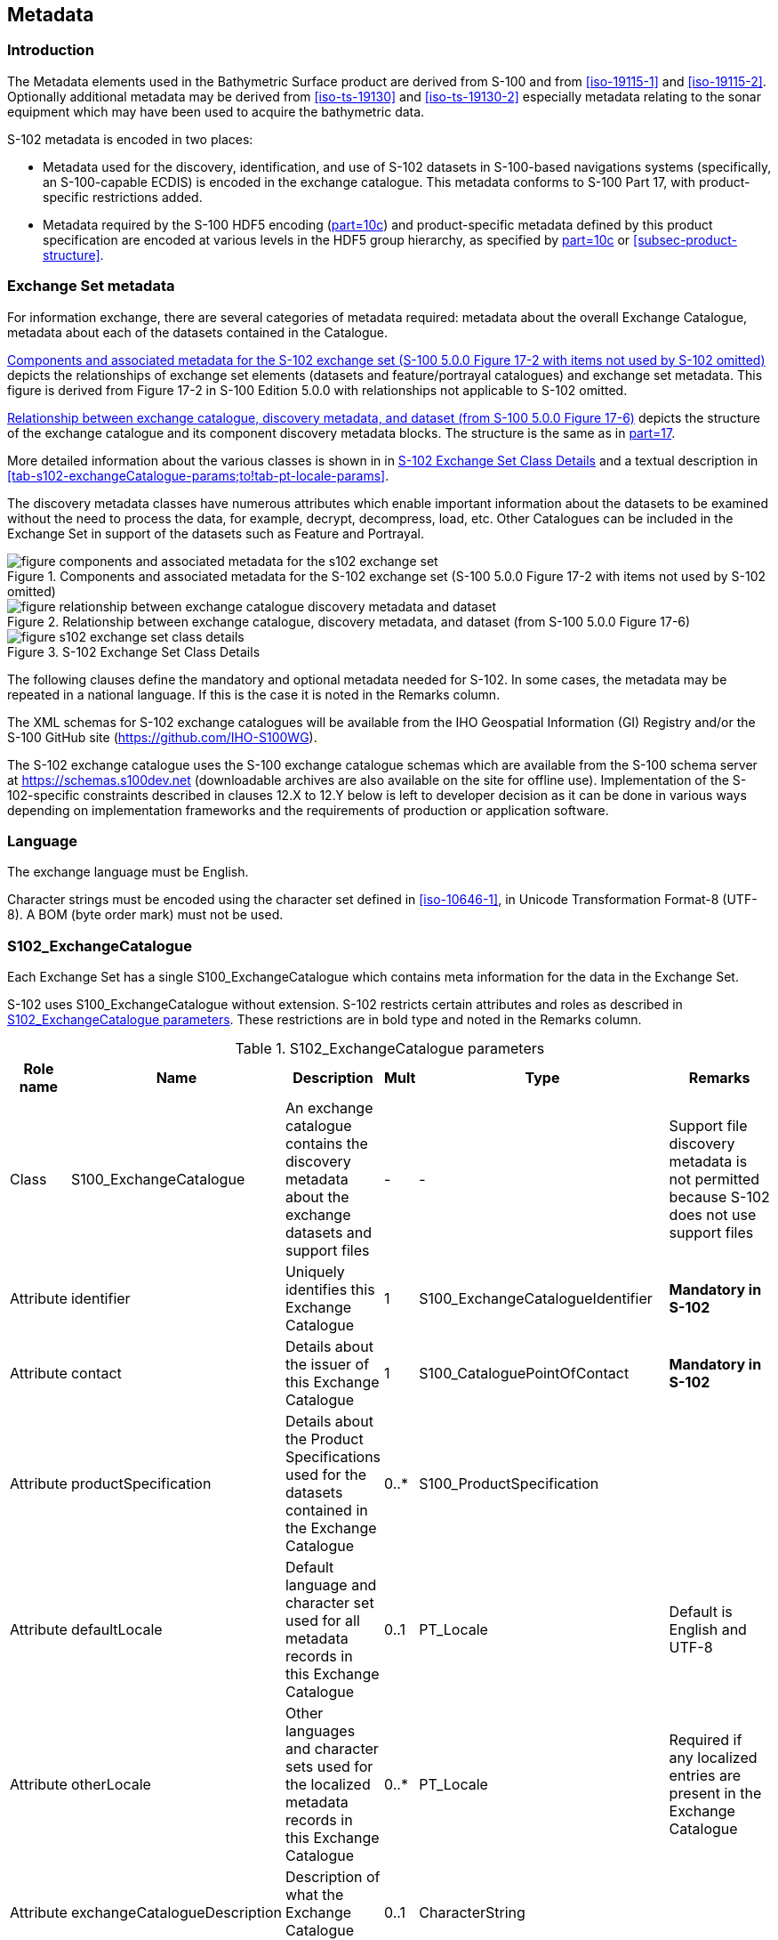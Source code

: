 
[[sec-metadata]]
== Metadata

//Since S-102 now describes a “navigation product” intended for ECDIS use: (a) ISO metadata files are not needed - ECDIS doesn’t have to read them; and (b) any “extra” metadata (metadata not defined in Part 17) should, at least in this edition, *not* be added to the exchange catalogue. If such extra metadata *has* to be provided, it should be as HDF5 attributes in the root group. (RM Comment 23Jan2023)

//With the removal of ISO metadata files, the metadata attributes in the old Sections 12.2 (Discovery metadata) and 12.3 (Structure metadata) are not encoded anywhere and these clauses have been deleted. The attributes depthCorrectionType and verticalUncertaintyType are also not encoded anywhere in the “navigation” version of S-102. (RM Comment 20 Mar 2023)

=== Introduction
The Metadata elements used in the Bathymetric Surface product are derived from S-100 and from <<iso-19115-1>> and <<iso-19115-2>>. Optionally additional metadata may be derived from <<iso-ts-19130>> and <<iso-ts-19130-2>> especially metadata relating to the sonar equipment which may have been used to acquire the bathymetric data.

S-102 metadata is encoded in two places:

* Metadata used for the discovery, identification, and use of S-102 datasets in S-100-based navigations systems (specifically, an S-100-capable ECDIS) is encoded in the exchange catalogue. This metadata conforms to S-100 Part 17, with product-specific restrictions added.

* Metadata required by the S-100 HDF5 encoding (<<iho-s100,part=10c>>) and product-specific metadata defined by this product specification are encoded at various levels in the HDF5 group hierarchy, as specified by <<iho-s100,part=10c>> or <<subsec-product-structure>>.

//Recommend either:
//(a) deletion of <<subsec-discovery-metadata>> and <<subsec-structure-metadata>>  along with Table 15 “S-102 Handling of Core Metadata Elements”, and try to encode any of their contents that are absolutely //essential described in the NOTE below;
//
//OR
//
//(b) Combine Table 15 and <<subsec-discovery-metadata>> and <<subsec-structure-metadata>> into a new clause (“Metadata in ISO format”) and make it clear that this is encoded as ISO-format metadata in a //separate ISO metadata file. (NB: ECDIS isn’t required to process this ISO metadata file - at most it would be displayed to the mariner as if it were any other XML //support file.)
//
//CATALOG.XML should conform to S-100 Part 17 with product-specific restrictions only (no extensions).
//
//NOTE: S-102 PT should review Table and <<subsec-discovery-metadata>> and <<subsec-structure-metadata>>  and determine which of their metadata *must* be //included in S-102. Then add attributes (or datasets) to the root group, feature container group, or feature instance groups to encode that metadata, depending on //whether it applies to all features, to a feature type, or feature instance. (Given that S-102 2.2 has only 2 feature types, it should probably be the root group, //meaning it applies to all feature types and instances.)

//Above comments from RM circa 23Jan2023

[[subsec-exchange-set-metadata]]
=== Exchange Set metadata
For information exchange, there are several categories of metadata required: metadata about the overall Exchange Catalogue, metadata about each of the datasets contained in the Catalogue.

//<<subsec-exchange-set-metadata>> mixed exchange set structure with metadata, as does <<iho-s100,part=17>>, as did the old Part 4a in previous editions of S-100. Exchange set structure and metadata are different topics and the structure of the exchange set fits better as a new sub-clause of Clause 11 (Data Product Delivery) than it does under Clause 12 (Metadata) (or in a new top-level clause). Exchange set structure is now described in a new sub-clause of clause 11 and the diagram “realization of the exchange set classes” below is recommended for deletion. (RM comment 25Jan2023)

<<fig-components-and-associated-metadata-for-the-s102-exchange-set>> depicts the relationships of exchange set elements (datasets and feature/portrayal catalogues) and exchange set metadata. This figure is derived from Figure 17-2 in S-100 Edition 5.0.0 with relationships not applicable to S-102 omitted.

//We need to correct the S-100 reference to a proper one. (LH comment 7Feb2023)

<<fig-relationship-between-exchange-catalogue-discovery-metadata-and-dataset>> depicts the structure of the exchange catalogue and its component discovery metadata blocks. The structure is the same as in <<iho-s100,part=17>>.

More detailed information about the various classes is shown in in <<fig-s102-exchange-set-class-details>> and a textual description in <<tab-s102-exchangeCatalogue-params;to!tab-pt-locale-params>>.

The discovery metadata classes have numerous attributes which enable important information about the datasets to be examined without the need to process the data, for example, decrypt, decompress, load, etc. Other Catalogues can be included in the Exchange Set in support of the datasets such as Feature and Portrayal.

[[fig-components-and-associated-metadata-for-the-s102-exchange-set]]
.Components and associated metadata for the S-102 exchange set (S-100 5.0.0 Figure 17-2 with items not used by S-102 omitted)
image::../images/figure-components-and-associated-metadata-for-the-s102-exchange-set.png[]

[[fig-relationship-between-exchange-catalogue-discovery-metadata-and-dataset]]
.Relationship between exchange catalogue, discovery metadata, and dataset (from S-100 5.0.0 Figure 17-6)
image::../images/figure-relationship-between-exchange-catalogue-discovery-metadata-and-dataset.png[]

[%landscape]
<<<
[[fig-s102-exchange-set-class-details]]
.S-102 Exchange Set Class Details
image::../images/figure-s102-exchange-set-class-details.png[]

//<<fig-s102-exchange-set-class-details>> should be on a landscape mode page (RM comment 25Jan2023)

[%portrait]
<<<

The following clauses define the mandatory and optional metadata needed for S-102. In some cases, the metadata may be repeated in a national language. If this is the case it is noted in the Remarks column.

The XML schemas for S-102 exchange catalogues will be available from the IHO Geospatial Information (GI) Registry and/or the S-100 GitHub site (https://github.com/IHO-S100WG).

The S-102 exchange catalogue uses the S-100 exchange catalogue schemas which are available from the S-100 schema server at https://schemas.s100dev.net (downloadable archives are also available on the site for offline use). Implementation of the S-102-specific constraints described in clauses 12.X to 12.Y below is left to developer decision as it can be done in various ways depending on implementation frameworks and the requirements of production or application software.

=== Language

The exchange language must be English.

Character strings must be encoded using the character set defined in <<iso-10646-1>>, in Unicode Transformation Format-8 (UTF-8). A BOM (byte order mark) must not be used.

[%landscape]
<<<

[[subsec-s102_exchangecatalogue]]
=== S102_ExchangeCatalogue

Each Exchange Set has a single S100_ExchangeCatalogue which contains meta information for the data in the Exchange Set.

S-102 uses S100_ExchangeCatalogue without extension. S-102 restricts certain attributes and roles as described in <<tab-s102-exchangeCatalogue-params>>. These restrictions are in bold type and noted in the Remarks column.

[[tab-s102-exchangeCatalogue-params]]
.S102_ExchangeCatalogue parameters
[cols="a,a,a,^a,a,a",options="header"]
|===
|Role name |Name |Description |Mult |Type |Remarks

|Class
|S100_ExchangeCatalogue
|An exchange catalogue contains the discovery metadata about the exchange datasets and support files
|-
|-
|Support file discovery metadata is not permitted because S-102 does not use support files
//Review above after PT decision about ISO metadata files (RM comment 25Jan2023)

|Attribute
|identifier
|Uniquely identifies this Exchange Catalogue
|1
|S100_ExchangeCatalogueIdentifier
|*Mandatory in S-102*

|Attribute
|contact
|Details about the issuer of this Exchange Catalogue
|1
|S100_CataloguePointOfContact
|*Mandatory in S-102*

|Attribute
|productSpecification
|Details about the Product Specifications used for the datasets contained in the Exchange Catalogue
|0..*
|S100_ProductSpecification
|

|Attribute
|defaultLocale
|Default language and character set used for all metadata records in this Exchange Catalogue
|0..1
|PT_Locale
|Default is English and UTF-8

|Attribute
|otherLocale
|Other languages and character sets used for the localized metadata records in this Exchange Catalogue
|0..*
|PT_Locale
|Required if any localized entries are present in the Exchange Catalogue


|Attribute
|exchangeCatalogueDescription
|Description of what the Exchange Catalogue contains
|0..1
|CharacterString
|

|Attribute
|exchangeCatalogueComment
|Any additional information
|0..1
|CharacterString
|

|Attribute
|certificates
|Signed public key certificates referred to by digital signatures in the Exchange Set
|0..*
|S100_SE_CertificateContainer
|Content defined in <<iho-s100,part=15>>. +
All certificates used, except the SA root certificate (installed separately by the implementing system) shall be included.

|Attribute
|dataServerIdentifier
|Identifies the data server for the permit
|0..1
|CharacterString
|

|Role
|datasetDiscoveryMetadata|Exchange catalogues may include or reference discovery metadata for the datasets in the Exchange Set
|0..*
|Aggregation +
S100_DatasetDiscoveryMetadata
|

|Role
|catalogueDiscoveryMetadata
|Metadata for catalogue
|0..*
|Aggregation +
S100_CatalogueDiscoveryMetadata
|Metadata for the feature, portrayal, and interoperability catalogues, if any

|Role
|supportFileDiscoveryMetadata
//Review after PT decision about ISO metadata files (RM comment 26Jan2023)
|Exchange Catalogues may include or reference discovery metadta for the support files in the Exchange Set
|0..*
|Aggregation +
S100_SupportFileDiscoveryMetadata
|*The only permitted support files in S-102 are ISO metadata files.
|===


==== S100_ExchangeCatalogueIdentifier
S-102 uses S100_ExchangeCatalogueIdentifier without modification.

[[tab-s100-exchangeCatalogueIdentifier-params]]
.S100_ExchangeCatalogueIdentifier parameters
[cols="a,a,a,^a,a,a",options="header"]
|===
|Role name |Name |Description |Mult |Type |Remarks

|Class
|S100_ExchangeCatalogueIdentifier
|An identifier for an Exchange Catalogue
|-
|-
|The concatenation of identifier, edition number, and dateTime for the unique name.

|Attribute
|identifier
|Uniquely identifies this Exchange Catalogue
|1
|CharacterString
| (Rules, if any, for S-102 identifiers are TBD.)

|Attribute
|dateTime
|Creation date and time of the Exchange Catalogue, including time zone
|1
|DateTime
|Format: yyyy-mm-ddThh:mm:ssZ
|===

==== S100_CataloguePointOfContact
S-102 uses S100_CataloguePointOfContact without modification.

[[tab-s100-cataloguePointContact-params]]
.S100_CataloguePointOfContact parameters
[cols="a,a,a,^a,a,a",options="header"]
|===
|Role name |Name |Description |Mult |Type |Remarks

|Class
|S100_CataloguePointOfContact
|Contact details of the issuer of this Exchange Catalogue
|-
|-
|-

|Attribute
|organization
|The organization distributing this Exchange Catalogue
|1
|CharacterString
|This could be an individual producer, value added reseller, etc.

|Attribute
|phone
|The phone number of the organization
|0..1
|CI_Telephone
|

|Attribute
|address
|The address of the organization
|0..1
|CI_Address
|
|===


=== S100_DatasetDiscoveryMetadata
Dataset discovery metadata in S-102 restricts certain attributes and roles as described in <<tab-s100-datasetDiscoveryMetadata-params>>. Optional S-100 attributes which are mandatory in S-102 are indicated in the Remarks column.

[[tab-s100-datasetDiscoveryMetadata-params]]
.S100_DatasetDiscoveryMetadata parameters
[cols="a,a,a,^a,a,a",options="header"]
|===
|Role name |Name |Description |Mult |Type |Remarks

|Class
|S100_DatasetDiscoveryMetadata
//Review after decision about ISO metadata files (RM comment 25Jan2023)
|Metadata about the individual datasets in the Exchange Catalogue
|-
|-
|The optional S-100 attributes updateApplicationNubmer, updateApplicationDate, referenceID, and temporalExtent are not used in S-102. +
References to support file discovery metadata are not permitted because S-102 does not use support files.

|Attribute
|fileName
|Dataset file name
|1
|URI
|Format: file:/S-102/DATASET_FILES/<dsname> +
Dataset file name <dsname> must be according to format defined in <<subsec-dataset-file-naming>>.

|Attribute
|description
|Short description giving the area or location covered by the dataset
|0..1
|CharacterString
|For example a harbour or port name, between two named locations, etc.

|Attribute
|datasetID
|Dataset ID expressed as a Maritimefootnote:[S-100 5.0.0 uses an incorrect term: "*Marine* Resource Name".] Resource Name
|0..1
//listed as 0..1 in Ed. 5, but make it mandatory in S-102? (RM comment 26Jan2023)
|URN
|The URN must be an MRN. +
MRN construction rules will be defined by the IHO.

|Attribute
|compressionFlag
|Indicates if the resource is compressed
|1
|Boolean
|_True_ indicates a compressed dataset resource. +
_False_ indicates an uncompressed dataset resource.

|Attribute
|dataProtection
|Indicates if the data is encrypted
|1
|Boolean
|_True_ indicates an encrypted dataset resource. +
_False_ indicates an unencrypted dataset resource.

|Attribute
|protectionScheme
|Specification of method used for data protection
|0..1
|S100_ProtectionScheme
|*Populate if and only if dataProtection = _True_.*

|Attribute
|digitalSignatureReference
|Specifies the algorithm used to compute digitalSignatureValue
|0..1
|S100_SE_DigitalSignatureReference (see <<iho-s100,part=15>>)
|

|Attribute
|digitalSignatureValue
|Value derived from the digital signature
|1..*
|S100_SE_DigitalSignatureValue (see <<iho-s100,part=15>>)
|The value resulting from application of digitalSignatureReference +
Implemented as the digital signature format specified in <<iho-s100,part=15>>

|Attribute
|copyright
|Indicates if the dataset is copyrighted
|1
|Boolean
|_True_ indicates the resource is copyrighted. +
_False_ indicates the resource is not copyrighted.

|Attribute
|classification
|Indicates the security classification of the dataset
|0..1
|Class +
MD_SecurityConstraints>MD_ClassificationCode (codelist)
|[loweralpha]
. unclassified
. restricted
. confidential
. secret
. top secret
. sensitive but unclassified
. for official use only
. protected
. limited distribution

|Attribute
|purpose
|The purpose for which the dataset has been issued
|1
|S100_Purpose
|*Mandatory in S-102*

|Attribute
|notForNavigation
|Indicates the dataset is not intended to be used for navigation
|1
|Boolean
|_True_ indicates the dataset *is not* intended to be used for navigation. +
_False_ indicates the dataset *is* intended to be used for navigation.

|Attribute
|specificUsage
|The use for which the dataset is intended
|0..1
|MD_USAGE>specificUsage (character string)
|

|Attribute
|editionNumber
|The edition number of the dataset
|1
|Integer
|When a data set is initially created, the Edition number 1 is assigned to it. The Edition number is increased by 1 at each new Edition. Edition number remains the same for a re-issue. +
*Mandatory in S-102*

|Attribute
|issueDate
|Date on which the data was made available by the Data Producer
|1
|Date
|

|Attribute
|issueTime
|Time of day at which the data was made available by the Data Producer
|0..1
|Time
|The S-100 datatype Time

|Attribute
|boundingBox
|The extent of the datast limits
|1
|EX_GeographicBoundingBox
|*Mandatory in S-102*

|Attribute
|productSpecification
|The Product Specification used to create this dataset
|1
|S100_ProductSpecification
|

|Attribute
|producingAgency
|Agency responsible for producing the data
|1
|CI_Responsibility>CI_Organisation
|See <<iho-s100,part=17,table=17-3>>

|Attribute
|producerCode
|The official IHO Producer Code from S-62
|0..1
|CharacterString
|

|Attribute
|encodingFormat
|The encoding format of the dataset
|1
|S100_EncodingFormat
|*The only allowed value is HDF5*

|Attribute
|dataCoverage
|Provides information about data coverages within the dataset
|1..*
|S100_DataCoverage
|*This optional S-100 attribute is mandatory in S-102*

|Attribute
|comment
|Any additional information
|0..1
|CharacterString
|

|Attribute
|defaultLocale
|Default language and character set used in the dataset
|0..1
|PT_Locale
|In absence of defaultLocale, the language is English, and the character set is UTF-8.

|Attribute
|otherLocale
|Other languages and character sets used in the dataset
|0..*
|PT_Locale
|

|Attribute
|metadataPointOfContact
|Point of contact for metadata
|0..1
|CI_Responsibility>CI_Individual +
or +
CI_Responsibility>CI_Organisation
|Only if metadataPointOfContact differs from producingAgency

|Attribute
|metadataDateStamp
|Date stamp for metadata
|0..1
|Date
|May or may not be the issue date


|Attribute
|replacedData
//Earlier comment from PT11 in change guide states: "Add, 'Not used in S-102'. For service management, RENCs and service providers will need to use this attribute to manage coverage changes."
//If not used, this row should be deleted and the remark in 'Classname' row updated. Does the PT11 comment mean it is needed after all? (RM Metacomment 24Jan2023)
|If a data file is cancelled, it is replaced by another data file.
|0..1
|Boolean
|

|Attribute
|dataReplacement
//Earlier comment from PT11 in change guide states: "Add, 'Not used in S-102'. For service management, RENCs and service providers will need to use this attribute to manage coverage changes."
//If not used, this row should be deleted and the remark in 'Classname' row updated. Does the PT11 comment mean it is needed after all? (RM Metacomment 24Jan2023)
|Cell name
|0..*
|CharacterString
|A dataset may be replaced by 1 or more datasets.

|Attribute
|navigationPurpose
|Classification of intended navigation purpose (for Catalogue indexing purposes)
|1..3
|S100_NavigationPurpose
|If Product Specification is intended for creation of navigational products, this attribute should be mandatory. +
*Mandatory in S-102*

|Role
|resourceMaintenance
//TBD whether S-102 actually needs resource maintenance information even in the case described by the added paragraph in the Remarks column. (RM comment 24Jan2023)
|Information about the frequency and scope of resource updates
|0..1
|
|S-100 restricts the multiplicity to 0..1 and adds specific restrictions on the ISO 19115 structure and content. See <iho-s100,part=17>>. +
Format: PnYnMnDTnHnMnS (XML built-in type for ISO 8601 duration). See <<iho-s100,part=17,clause=17-4.9>>. +
*S-102 discovery metadata blocks should populate maintenance information if and only if the date of the next edition is definite, whether it is due on a regular or irregular schedule.*

|===


==== S100_NavigationPurpose
[[tab-s100-navigationPurpose]]
.S100_NavigationPurpose
[cols="a,a,a,^a,a,options="header"]
|===
|Role Name |Name |Description |Code |Remarks

|Enumeration
|S100_NavigationPurpose
|The purpose of the dataset
|-
|

|Value
|port
|For port and near shore operations
|1
|-

|Value
|transit
|For coast and planning purposes
|2
|-

|Value
|overview
|For ocean crossing and planning purposes
|3
|-

|===

==== S100_DataCoverage
S-102 uses S100_DataCoverage without modification.

[[tab-s100-dataCoverage-params]]
.S100_DataCoverage parameters
[cols="a,a,a,^a,a,a",options="header"]
|===
|Role name |Name |Description |Mult |Type |Remarks

|Class
|S100_DataCoverage
|A spatial extent where data is provided along with the display scale information for the provided data
|-
|-
|This field is used by user systems as part of the data loading and unloading algorithms, and it is stringly encouraged that Product Specifications mandate the use of one or more of the displayScale provided as part of S100_DataCoverage. +
*The S-100 optional attribute temporalExtent is not used in S-102.*

|Attribute
|boundingPolygon
|A polygon which defines the actual data limit
|1
|EX_BoundingPolygon
|-

|Attribute
|optimumDisplayScale
|The scale at which the data is optimally displayed
|0..1
|Integer
|Example: A scale of 1:25000 is encoded as 25000

|Attribute
|maximumDisplayScale
|The maximum scale at which the data is displayed
|0..1
|Integer
|

|Attribute
|minimumDisplayScale
|The minimum scale at which the data is displayed
|0..1
|Integer
|

|Attribute
|approximateGridResolution
|The resolution of gridded or georeferenced data (in metres)
|1..2
|Real
|*Mandatory in S-102* +
A single value may be provided when all axes have a common resolution. +
For multiple value provision, use axis order as specified in dataset. +
May be approximate for ungeorectified data (*not applicable to this edition of S-102*). +
For example, for 5-metre resolution, the value 5 must be encoded. +
See <<s100-dataCoverage-params-note1>>.

|===
[[s100-dataCoverage-params-note1]]
[NOTE]
====
If the grid cell size varies over the extent of the grid, an approximated value based on model parameters or production metadata should be used.
====



==== S100_Purpose
[[tab-s100-purpose]]
.S100_Purpose
[cols="a,a,a,^a,a,options="header"]
|===
|Role name |Name |Description |Code |Remarks

|Enumeration
|S100_Purpose
|The purpose of the dataset
|-
|The S-100 values _update_, _reissue_, and _delta_ are not used in S-102.

|Value
|newDataset
|Brand new dataset
|1
|No data has previously been produced for this area.

|Value
|newEdition
|New edition of the dataset or Catalogue
|2
|Includes new information which has not been previously distributed by updates 

|Value
|cancellation
|Dataset or Catalogue that has been cancelled
|5
|Indicates the dataset or Catalogue should no longer be used and can be deleted
|===

==== S100_EncodingFormat
S-102 uses S100_EncodingFormat with a restriction on the allowed values to permit only the S-100 HDF5 format for S-102 datasets.

[[tab-s100-encodingFormat-params]]
.S100_EncodingFormat parameters
[cols="a,a,a,^a,a",options="header"]
|===
|Role name |Name |Description |Code |Remarks

|Enumeration
|S100_EncodingFormat
|The encoding format
|-
|The only value allowed in S-102 is "`HDF5`".

|Value
|HDF5
|The HDF5 data format as defined in <<iho-s100,part=10c>>
|3
|
|===

==== S100_ProductSpecification
S-102 uses S100_ProductSpecification without modification. The Product Specification attributes encoded must be for this edition of S-102.

[[tab-s100-productSpecification-params]]
.S100_ProductSpecification parameters
[cols="a,a,a,^a,a,a",options="header"]
|===
|Role name |Name |Description |Mult |Type |Remarks

|Class
|S100_ProductSpecification
|The Product Specification contains the information needed to build the specified product.
|-
|-
|-

|Attribute
|name
|The name of the Product Specification used to create the datasets
|1
|CharacterString
|The name in the GI Registry should be used for this field. +
For S-102, this name is "Bathymetric Surface" (as of 24 January 2023).

|Attribute
|version
|The version number of the Product Specification
|1
|CharacterString
|

|Attribute
|date
|The version date of the Product Specification
|1
|Date
|

|Attribute
|productIdentifier
|Machine readable unique identifier of a product type
|1
|CharacterString +
(Restricted to Product ID values from the IHO Product Specification Register in the IHO Geospatial Information (GI) Registry)
|For S-102, this identifier is "S-102" (without quotes).

|Attribute
|number
|The number used to lookup the product in the Product Specification Register of the IHO GI registry
|1
|Integer
|For IHO Product Specifications, these numbers should be taken from the IHO Product Specification Register in the IHO GI Registry.

|Attribute
|compliancyCategory
|The level of compliance of the Product Specification to S-100
|0..1
|S100_CompliancyCategory
|See <<iho-s100,part=4a,clause=4a-5.5>> and <<subsec-s100-compliancy-category>> below.
|===

[[subsec-s100-compliancy-category]]
==== S100_CompliancyCategory

S-102 exchange sets conforming to this edition of S-102 and using a CRS from the EPSG registry may be encoded as category 3 or 4 when the _compliancyCategory_ metadata attribute is populated. Because S-98 interoperability assumes _category4_ datasets, _category4_ may be used for test purposes, though the absence of test datasets and of a published IHO interoperability catalogue mean this edition of S-102 does not yet qualify for _category4_. *Given the uncertainty about interoperability testing requirements and availability of test datasets, the S-100 WG chair and S-102 PT chair should be consulted for up-to-date guidance.*

[[tab-s100-compliancyCategory]]
.S100_CompliancyCategory
[cols="a,a,a,^a,a",options="header"]
|===
|Role Name |Name |Description |Code + (see <<s100-compliancy-category-note1>>) |Remarks


|Enumeration
|S100_CompliancyCategory
|(not provided in S-100 Ed. 5.0.0)
|-
|S-102 should use _category3_ or _category4_, subject to the guidance provided in <<subsec-s100-compliancy-category>>.

|Value
|category1
|IHO S-100 object model compliant
|1
|*S-102 conforms to the S-100 object model.* +
*Not used for S-102; use _category3_ or _category4_ instead.*

|Value
|category2
|IHO S-100 compliant with non-standard encoding
|2
|*Qualifies as _category1_; plus: Product Specification complies with <<iho-s100,part=11>>; metadata complies with <<iho-s100,part=4>> or an extension thereof; <<iho-s100,part=10>> encoding or custom encoding mapped to the S-100 GFM. [S-100 5.0.0 4a-5.5.2]* +
*Not used for S-102; use _category3_ or _category4_ instead.*

//category2 Remarks lists 3 items after "plus:" (a) PS complies ..., (b) metadata complies with ..., (c) S-100 Part 10 encoding or .... Item (c) is ambiguous--maybe could be clearer if rephrased as XX complies with YY ... (LH comment 8Feb2023)

|Value
|category3
|IHO S-100 compliant with standard encoding
|3
|*Qualifies as _category2_; plus "The Product Specification uses only an encoding method defined in <<iho-s100,part=10>>" [S-100 5.0.0 4a-5.5.3]* +
*Allowing for S-100 Edition 5.0.0 separation of metadata into Part 17, this edition of S-102 qualifies.*

|Value
|category4
|IHO S-100 and IMO harmonized display compliant
|4
|*Qualifies as _category3_; plus additional requirements, including a portrayal catalogue, cybersecurity (digital signatures and encryption), test material, use of a CRS from the EPSG Registry, and compliance with the IHO S-98 interoperability catalogue. [S-100 5.0.0 4a-5.5.4]*

|===
[[s100-compliancy-category-note1]]
[NOTE]
====
Numeric codes are not provided in S-100 Edition 5.0.0 but have since been determined by the S-100WG; they are needed only if the enumeration is also encoded as an HDF5 enumeration.
====


==== S100_ProtectionScheme

[[tab-s100-protectionScheme-params]]
.S100_ProtectionScheme parameters
[cols="a,a,a,^a,a",options="header"]
|===
|Role name |Name |Description |Code |Remarks

|Enumeration
|S100_ProtectionScheme
|Data protection schemes
|-
|-

|Value
|S100p15
|IHO S-100 Part 15
|-
|See <<iho-s100,part=15>>.
|===

=== MD_MaintenanceInformation
[[tab-md-maintenance-information]]
.MD_MaintenanceInformation parameters
[cols="a,a,a,^a,a,a",options="header"]
|===
|Role Name |Name |Description |Mult |Type |Remarks

|Class
|MD_MaintenanceInformation
|Information about the scope and frequency of updating
|-
|-
|S-100 restricts the ISO 19115-class to: +
* prohibit maintenanceScope, maintenanceNote, and contact attributes +
* define restrictions on maintenanceAndUpdateFrequency, maintenanceDate, and userDefinedMaintenanceFrequency attributes

|Attribute
|maintenanceAndUpdateFrequency
|Frequency with which changes and additions are made to the resource after the initial resource is completed
|0..1
|MD_MaintenanceFrequencyCode +
(codelist)
|Must be populated if userDefinedMaintenanceFrequency is not present, otherwise optional. +
See <<tab-md-maintenance-frequency-code>> for values allowed in S-100 metadata.

|Attribute
|maintenanceDate
|Date information associated with maintenance of the resource
|0..1
|CI_Date
|Exactly one of maintenanceDate and userDefinedMaintenanceFrequency must be populated. +
Allowed value for dateType: nextUpdate

|Attribute
|userDefinedMaintenanceFrequency
|Maintenance period other than those defined
|0..1
|TM_PeriodDuration
|Exactly one of maintenanceDate and userDefinedMaintenanceFrequency must be populated. +
Only positive durations allowed

|===

=== MD_MaintenanceFrequencyCode
S-100 (and therefore S-102) use a subset of the values allowed in ISO 19115-1.

[[tab-md-maintenance-frequency-code]]
.MD_MaintenanceFrequencyCode parameters
[cols="a,a,a,^a,a",option="header"]
|===
|Role Name |Name |Description |Code |Remarks

|Enumeration
|MD_MaintenanceFrequencyCode
|Frequency with which modifications and deletions are made to the data after it is first produced
|-
|S-100 is restricted to only the values listed in this table (from the ISO 19115-1 codelist). The conditions for the use of a particular value are described in its Remarks.

|Value
|asNeeded
|Resource is updated as deemed necessary.
|1
|Use only for datasets which normally use a regular interval for update or supersession but will have the next update issued at an interval different from the usual. +
Allowed if and only if userDefinedMaintenanceFrequency is not populated

|Value
|irregular
|Resource is updated in intervals that are uneven in duration.
|2
|Use only for datasets which do not use a regular schedule for update or supersession. +
Allowed if and only if userDefinedMaintenanceFrequency is not populated

|===

=== S100_CatalogueDiscoveryMetadata
//Should this heading title have the word "Discovery" in it? It is neither in the text description nor the table. (LH comment 8Feb2023)
S-102 uses S100_CatalogueMetadata without modification.

[[tab-s102-catalogueMetadata-params]]
.S102_CatalogueMetadata parameters
[cols="a,a,a,^a,a,a",options="header"]
|===
|Role name |Name |Description |Mult |Type |Remarks

|Class
|S100_CatalogueMetadata
|Class for S-100 Catalogue metadata
|-
|-
|-

|Attribute
|filename
|The name for the catalogue
|1
|URI
|See <<iho-s100,part=1,clause=1-4.6>>.

|Attribute
|purpose
|The purpose for which the Catalogue has been issued
|0..1
|S100_Purpose
|The values must be one of the following: +
* 2 new edition +
* 5 cancellation +
Default is new edition +
See <<tab-s100-purpose>>.

|Attribute
|editionNumber
|The Edition number of the Catalogue
|1
|Integer
|Initially set to 1 for a given productSpecification.number +
Increased by 1 for each subsequent newEdition +
Uniquely identifies the version of the Catalogue

|Attribute
|scope
|Subject domain of the Catalogue
|1
|S100_CatalogueScope
|

|Attribute
|versionNumber
|The version identifier of the Catalogue
|1
|CharacterString
|Human readable version identifier

|Attribute
|issueDate
|The issue date of the Catalogue
|1
|Date
|

|Attribute
|productSpecification
|The Product Specification used to create this file
|1
|S100_ProductSpecification
|

|Attribute
|digitalSignatureReference
|Specifies the algorithm used to compute digitalSignatureValue
|1
|S100_SE_DigitalSignatureReference (see <<iho-s100,part=15>>)
|

|Attribute
|digitalSignatureValue
|Value derived from the digital signature
|1..*
|S100_SE_DigitalSignatureValue
|The value resulting from application of digitalSignatureReference +
Implemented as the digital signature format specified in <<iho-s100,part=15>>

|Attribute
|compressionFlag
|Indicates if the resource is compressed.
|1
|Boolean
|_True_ indicates a compressed resource. +
_False_ indicates an uncompressed resource.

|Attribute
|defaultLocale
|Default language and character set used in the Exchange Catalogue
|0..1
|PT_Locale
|In absence of defaultLocale, the language is English, and the character set is UTF-8.

|Attribute
|otherLocale
|Other languages and character sets used in the Exchange Catalogue
|0..*
|PT_Locale
|
|===

==== S100_CatalogueScope
S-102 uses S100_CatalogueScope without modification.

[[tab-s100-catalogueScope-params]]
.S100_CatalogueScope parameters
[cols="a,a,a,^a,a",options="header"]
|===
|Role name |Name |Description |Code |Remarks

|Enumeration
|S100_CatalogueScope
|The scope of the Catalogue
|-
|-

|Value
|featureCatalogue
|S-100 feature catalogue
|1
|

|Value
|portrayalCatalogue
|S-100 portrayal catalogue
|2
|

|Value
|interoperabilityCatalogue
|S-100 interoperability information
|3
|

|===


==== PT_Locale

[[tab-pt-locale-params]]
.PT_Locale parameters
[cols="a,a,a,^a,a,a",options="header"]
|===
|Role name |Name |Description |Mult |Type |Remarks

|Class
|PT_Locale
|Description of a locale
|-
|-
|From <<iso-19115-1>>

|Attribute
|language
|Designation of the locale language
|1
|LanguageCode
|<<iso-639-2>> 3-letter language codes. +
*(S-100 Part 17 mandates the "T" codes.)*
//S-100 remark is “ISO 639-2/T 3-letter language codes”; the parenthesis following is added because the citation here does not include the “/T” part. (RM comments 23 Mar 2023)

|Attribute
|country
|Designation of the specific country of the locale language
|0..1
|CountryCode
|<<iso3166>> 2-letter country codes

|Attribute
|characterEncoding
|Designation of the character set to be used to encode the textual value of the locale
|1
|MD_CharacterSetCode
|UTF-8 is used in S-100
|===

The class PT_Locale is defined in <<iso-19115-1>>. LanguageCode, CountryCode, and MD_CharacterSetCode are ISO codelists which are defined in a codelists file which is part of the S-100 Edition 5.0.0 schema distribution.

=== Support file metadata
//Recommend not allowing ISO metadata files in this edition of S-102, in which case this section can be deleted if there are no support files of any type. (RM comment 25Jan2023)
S-102 exchange set catalogues use support file metadata if and only if ISO metadata files are included.
//[Editorial Note: If ISO metadata files are to be retained in S-102, retain the relevant classes and attributes in the exchange catalogue, and search the text of the whole PS to update statements about support files being used or not used. The exchange catalogue classes & enumerations for support files are S100_SupportFileDiscoveryMetadata, S100_SupportFileRevisionStatus, S100_SupportFileSpecification, S100_ResourcePurpose, and S100_SupportFileFormat. See S-100 Part 17.]

==== S100_SupportFileDiscoveryMetadata
[[tab-s100-support-file-discovery-metadata]]
.S100_SupportFileDiscoveryMetadata
[cols="a,a,a,^a,a,a",option="header"]
|===
|Role Name |Name |Description |Mult |Type |Remarks

|Class
|S100_SupportFileDiscoveryMetadata
|Metadata about the individual support files in the Exchange Catalogue
|-
|-
|*S-102 does not use _otherDataTypeDescription_*.

|Attribute
|fileName
|Name of the support file
|1
|URI
|See <<iho-s100,part=1,clause=1-4.6>>.

|Attribute
|revisionStatus
|The purpose for which the support file has been issued
|1
|S100_SupportFileRevisionStatus
|For example new, replacement, etc.

|Attribute
|editionNumber
|The Edition number of the support file
|1
|Integer
|When a dataset is initially created, the Edition number 1 is assigned to it. The Edition number is increased by 1 at each new Edition. Edition number remains the same for a re-issue.

|Attribute
|issueDate
|Date on which the data was made available by the Data Producer
|0..1
|Date
|Date on which the support file was made available by its producer

|Attribute
|supportFileSpecification
|The specification used to create this file
|0..1
|S100_SupportFileSpecification
|

|Attribute
|dataType
|The format of the support file
|1
|S100_SupportFileFormat
|

|Attribute
|comment
|Optional comment
|0..1
|CharacterString
|

|Attribute
|compressionFlag
|Indicates if the resource is compressed.
|1
|Boolean
|_True_ indicates a compressed resource. +
_False_ indicates an uncompressed resource.

|Attribute
|digitalSignatureReference
|Specifies the algorithm used to compute digitalSignatureValue.
|1
|S100_DigitalSignatureReference +
(see <<iho-s100,part=15>>)
|

|Attribute
|digitalSignatureValue
|Value derived from the digital signature
|1..*
|S100_DigitalSignatureValue +
(see <<iho-s100,part=15>>)
|The value resulting from application of digitalSignatureReference +
Implemented as the digital signature format specified in <<iho-s100,part=15>>.


|Attribute
|defaultLocale
|Default language and character set used in the support file
|0..1
|PT_Locale
|In the absence of defaultLocale, the language is English, and the character set is UTF-8. +
A support file is expected to use only one as locale. +
Additional support files can be created for other locales.

|Attribute
|supportedResource
|Identifier of the resource supported by this support file
|0..*
|CharacterString
|*For an ISO metadata file, this value should be the name of the dataset it describes.*

|Attribute
|resourcePurpose
|The purpose of the supporting resource
|0..1
|S100_ResourcePurpose
|Identifies how the supporting resource is used.

|===

==== S100_SupportFileFormat
[[tab-s100-support-file-format]]
.S100_SupportFileFormat
[cols="a,a,a,^a,a",option="header"]
|===
|Role Name |Name |Description |Code |Remarks

|Enumeration
|S100_SupportFileFormat
|The format used for the support file
|-
|*S-102 uses only XML*; ISO metadata files are XML files.


|Value
|XML
|Extensible Markup Language
|4
|

|===

==== S100_SupportFileRevisionStatus
[[tab-s100-support-file-revision-status]]
.S100_SupportFileRevisionStatus parameters
[cols="a,a,a,^a,a",option="header"]
|===
|Role Name |Name |Description |Code |Remarks

|Enumeration
|S100_SupportFileRevisionStatus
|The reason for inclusion of the support file in this Exchange Set
|-
|-

|Value
|new
|A file which is new
|1
|Signifies a new file.

|Value
|replacement
|A file which replaces an existing file
|2
|Signifies a replacement for a file of the same name.

|Value
|deletion
|Deletes an existing file.
|3
|Signifies deletion of a file of that name.

|===


==== S100_SupportFileSpecification
[[tab-s100-support-file-specification]]
.S100_SupportFileSpecification parameters
[cols="a,a,a,^a,a,a",option="header"]
|===
|Role Name |Name |Description |Mult |Type |Remarks

|Class
|S100_SupportFileSpecification
|The standard or specification to which a support file conforms
|-
|-
|-

|Attribute
|name
|The name of the specification used to create the support file
|1
|CharacterString
|Applicable ISO standard for ISO metadata file (e.g., ISO 19115-3)

|Attribute
|version
|The version number of the specification
|0..1
|CharacterString
|Use the applicable edition of the standard named in the name attribute. +
For example, “1” for metadata conforming to ISO 19115-3 Edition 1 (published in 2016).


|Attribute
|date
|The version date of the specification
|0..1
|Date
|Omit or use the publication in the ISO catalogue.

|===

==== S100_ResourcePurpose
[[tab-s100-resource-purpose]]
.S100_ResourcePurpose parameters
[cols="a,a,a,^a,a",option="header"]
|===
|Role Name |Name |Description |Code |Remarks

|Enumeration
|S100_ResourcePurpose
|Defines the purpose of the supporting resource.
|-
|*S-102 allows only ISO metadata as support files.*


|Value
|ISOMetadata
|Dataset metadata in ISO format
|11
|

|===

=== Certificates and Digital Signatures
The classes S100_SE_CertificateContainer, S100_SE_DigitalSignatureReference, and S100_DigitalSignatureValue are defined in <<iho-s100,part=15>> and implemented in the S-100 generic schemas.

In accordance with <<iho-s100,part=15>>, only the DSA algorithm is allowed from the S100_SE_DigitalSignatureReference enumeration.

S-102 uses S100_DigitalSignatureValue without modification. As stated in <<iho-s100,part=15,clause=15-8.11.4>>:

"The class S100_SE_DigitalSignatureValue is realized as one of either S100_SE_SignatureOnData (a digital signature of a particular identified resource) or an additional digital signature defined using the class S100_SE_AdditionalSignature, each of which is either a S100_SE_SignatureOnData or S100_SE_SignatureOnSignature element as described in clause 15-8.8. S-100 Part 17 metadata thus allows for multiple digital signatures, a single mandatory S100_SE_SignatureOnData and any number of additional signatures, either of the data or other signatures."
